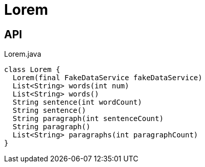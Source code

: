 = Lorem
:Notice: Licensed to the Apache Software Foundation (ASF) under one or more contributor license agreements. See the NOTICE file distributed with this work for additional information regarding copyright ownership. The ASF licenses this file to you under the Apache License, Version 2.0 (the "License"); you may not use this file except in compliance with the License. You may obtain a copy of the License at. http://www.apache.org/licenses/LICENSE-2.0 . Unless required by applicable law or agreed to in writing, software distributed under the License is distributed on an "AS IS" BASIS, WITHOUT WARRANTIES OR  CONDITIONS OF ANY KIND, either express or implied. See the License for the specific language governing permissions and limitations under the License.

== API

[source,java]
.Lorem.java
----
class Lorem {
  Lorem(final FakeDataService fakeDataService)
  List<String> words(int num)
  List<String> words()
  String sentence(int wordCount)
  String sentence()
  String paragraph(int sentenceCount)
  String paragraph()
  List<String> paragraphs(int paragraphCount)
}
----


